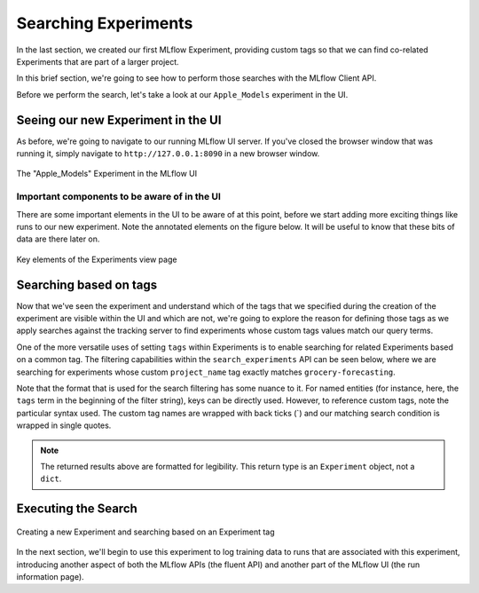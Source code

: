 Searching Experiments
=====================

In the last section, we created our first MLflow Experiment, providing custom tags so that we can find
co-related Experiments that are part of a larger project.

In this brief section, we're going to see how to perform those searches with the MLflow Client API.

Before we perform the search, let's take a look at our ``Apple_Models`` experiment in the UI.

Seeing our new Experiment in the UI
-----------------------------------
As before, we're going to navigate to our running MLflow UI server. If you've closed the browser
window that was running it, simply navigate to ``http://127.0.0.1:8090`` in a new browser window.

.. figure:: ../../../_static/images/tutorials/introductory/logging-first-model/first-experiment-ui.gif
   :width: 1024px
   :align: center
   :alt: View our new experiment in the UI

   The "Apple_Models" Experiment in the MLflow UI

Important components to be aware of in the UI
^^^^^^^^^^^^^^^^^^^^^^^^^^^^^^^^^^^^^^^^^^^^^
There are some important elements in the UI to be aware of at this point, before we start adding more exciting things like runs to
our new experiment. Note the annotated elements on the figure below. It will be useful to know that these bits of data are there later on.

.. figure:: ../../../_static/images/tutorials/introductory/logging-first-model/experiment-page-elements.svg
   :width: 1024px
   :align: center
   :alt: Important Data on the Experiment View Page

   Key elements of the Experiments view page


Searching based on tags
-----------------------

Now that we've seen the experiment and understand which of the tags that we specified during the creation of the experiment
are visible within the UI and which are not, we're going to explore the reason for defining those tags as we
apply searches against the tracking server to find experiments whose custom tags values match our query terms.

One of the more versatile uses of setting ``tags`` within Experiments is to enable searching for
related Experiments based on a common tag. The filtering capabilities within the ``search_experiments`` API
can be seen below, where we are searching for experiments whose custom ``project_name`` tag exactly matches
``grocery-forecasting``.

Note that the format that is used for the search filtering has some nuance to it. For named entities (for instance,
here, the ``tags`` term in the beginning of the filter string), keys can be directly used. However, to reference custom
tags, note the particular syntax used. The custom tag names are wrapped with back ticks (`) and our matching search
condition is wrapped in single quotes.

.. code-section::
    .. code-block:: python
        :caption: Search for experiments that match one of our tags

        # Use search_experiments() to search on the project_name tag key

        apples_experiment = client.search_experiments(
            filter_string="tags.`project_name` = 'grocery-forecasting'"
        )

        print(vars(apples_experiment[0]))

.. code-block:: bash
    :caption: The metadata associated with a created Experiment

    <Experiment: artifact_location='mlflow-artifacts:/926031323154788454',
                 creation_time=1694018173427,
                 experiment_id='926031323154788454',
                 last_update_time=1694018173427,
                 lifecycle_stage='active',
                 name='Apple_Models',
                 tags={
                    'mlflow.note.content': 'This is the grocery forecasting project. This '
                            'experiment contains the produce models for apples.',
                    'project_name': 'grocery-forecasting',
                    'project_quarter': 'Q3-2023',
                    'team': 'stores-ml'}
    >

.. note::
    The returned results above are formatted for legibility. This return type is an ``Experiment`` object, not a ``dict``.

Executing the Search
--------------------

.. figure:: ../../../_static/images/tutorials/introductory/logging-first-model/creating-experiment.gif
   :width: 1024px
   :align: center
   :alt: Creating a new Experiment

   Creating a new Experiment and searching based on an Experiment tag

In the next section, we'll begin to use this experiment to log training data to runs that are associated with this experiment, introducing
another aspect of both the MLflow APIs (the fluent API) and another part of the MLflow UI (the run information page).